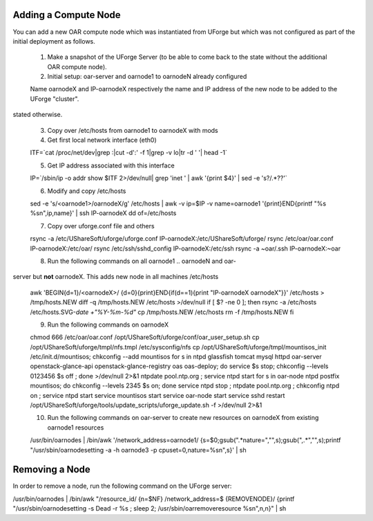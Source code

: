 .. Copyright (c) 2007-2016 UShareSoft, All rights reserved

.. _add-compute-node:

Adding a Compute Node
---------------------

You can add a new OAR compute node which was instantiated from UForge but which was not configured as part of the initial deployment as follows. 

	1. Make a snapshot of the UForge Server (to be able to come back to the state without the additional OAR compute node). 

	2. Initial setup: oar-server and oarnode1 to oarnodeN already configured 

	Name oarnodeX and IP-oarnodeX respectively the name and IP address of the new node to be added to the UForge "cluster". 

	.. _note: The following commands are run on the first existing oarnode, for example oarnode1 until
stated otherwise.

	3. Copy over /etc/hosts from oarnode1 to oarnodeX with mods

	4. Get first local network interface (eth0)

	.. code-block::

	ITF=`cat /proc/net/dev|grep :|cut -d':' -f 1|grep -v lo|tr -d ' '| head -1`

	5. Get IP address associated with this interface

	.. code-block::

	IP=`/sbin/ip -o addr show $ITF 2>/dev/null| grep 'inet ' | awk '{print \$4}' |
	sed -e 's?/.*??'`

	6. Modify and copy /etc/hosts

	.. code-block::

	sed -e 's/\<oarnode1\>/oarnodeX/g' /etc/hosts | awk -v ip=$IP -v name=oarnode1
	'{print}END{printf "%s %s\n",ip,name}' | ssh IP-oarnodeX dd of=/etc/hosts

	7. Copy over uforge.conf file and others

	.. code-block::

	rsync -a /etc/UShareSoft/uforge/uforge.conf IP-oarnodeX:/etc/UShareSoft/uforge/
	rsync /etc/oar/oar.conf IP-oarnodeX:/etc/oar/
	rsync /etc/ssh/sshd_config IP-oarnodeX:/etc/ssh
	rsync -a ~oar/.ssh IP-oarnodeX:~oar

	8. Run the following commands on all oarnode1 .. oarnodeN and oar-
server but **not** oarnodeX. This adds new node in all machines /etc/hosts

	.. code-block::

	awk 'BEGIN{d=1}/\<oarnodeX\>/ {d=0}{print}END{if(d==1){print "IP-oarnodeX
	oarnodeX"}}' /etc/hosts > /tmp/hosts.NEW
	diff -q /tmp/hosts.NEW /etc/hosts >/dev/null
	if [ $? -ne 0 ]; then
    	rsync -a /etc/hosts /etc/hosts.SVG-`date +"%Y-%m-%d"`
    	cp /tmp/hosts.NEW /etc/hosts
    	rm -f /tmp/hosts.NEW
	fi 

	9. Run the following commands on oarnodeX

	.. code-block::

	chmod 666 /etc/oar/oar.conf
	/opt/UShareSoft/uforge/conf/oar_user_setup.sh
	cp /opt/UShareSoft/uforge/tmpl/nfs.tmpl /etc/sysconfig/nfs
	cp /opt/UShareSoft/uforge/tmpl/mountisos_init /etc/init.d/mountisos; chkconfig
	--add mountisos
	for s in ntpd glassfish tomcat mysql httpd oar-server openstack-glance-api
	openstack-glance-registry oas oas-deploy; do service $s stop; chkconfig --levels
	0123456 $s off ; done >/dev/null 2>&1
	ntpdate pool.ntp.org ; service ntpd start
	for s in oar-node ntpd postfix mountisos; do chkconfig --levels 2345 $s on; done
	service ntpd stop ; ntpdate pool.ntp.org ; chkconfig ntpd on ; service ntpd
	start
	service mountisos start
	service oar-node start
	service sshd restart
	/opt/UShareSoft/uforge/tools/update_scripts/uforge_update.sh -f >/dev/null 2>&1

	10. Run the following commands on oar-server to create new resources on oarnodeX from existing oarnode1 resources

	.. code-block::

	/usr/bin/oarnodes | /bin/awk '/network_address=oarnode1/
	{s=$0;gsub(".*nature=","",s);gsub(",.*","",s);printf "/usr/sbin/oarnodesetting
	-a -h oarnode3 -p cpuset=0,nature=%s\n",s}' | sh

.. _remove-node:

Removing a Node
---------------

In order to remove a node, run the following command on the UForge server: 

.. code-block::

/usr/bin/oarnodes | /bin/awk "/resource_id/ {n=\$NF} /network_address=$
{REMOVENODE}/ {printf \"/usr/sbin/oarnodesetting -s Dead -r %s ; sleep 2;
/usr/sbin/oarremoveresource %s\n\",n,n}" | sh
